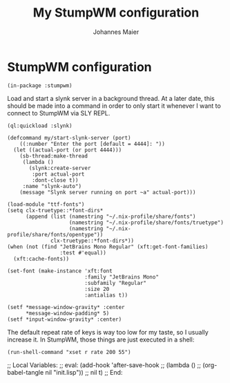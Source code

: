 #+TITLE: My StumpWM configuration
#+AUTHOR: Johannes Maier
#+EMAIL: johannes.maier@mailbox.org
#+STARTUP: showall

* StumpWM configuration

#+begin_src common-lisp
(in-package :stumpwm)
#+end_src

Load and start a slynk server in a background thread.  At a later
date, this should be made into a command in order to only start it
whenever I want to connect to StumpWM via SLY REPL.

#+begin_src common-lisp
(ql:quickload :slynk)

(defcommand my/start-slynk-server (port)
    ((:number "Enter the port [default = 4444]: "))
  (let ((actual-port (or port 4444)))
    (sb-thread:make-thread
     (lambda ()
       (slynk:create-server
        :port actual-port
        :dont-close t))
     :name "slynk-auto")
    (message "Slynk server running on port ~a" actual-port)))
#+end_src

#+begin_src common-lisp
(load-module "ttf-fonts")
(setq clx-truetype::*font-dirs*
      (append (list (namestring "~/.nix-profile/share/fonts")
                    (namestring "~/.nix-profile/share/fonts/truetype")
                    (namestring "~/.nix-profile/share/fonts/opentype"))
              clx-truetype::*font-dirs*))
(when (not (find "JetBrains Mono Regular" (xft:get-font-families)
                 :test #'equal))
  (xft:cache-fonts))

(set-font (make-instance 'xft:font
                         :family "JetBrains Mono"
                         :subfamily "Regular"
                         :size 20
                         :antialias t))

(setf *message-window-gravity* :center
      ,*message-window-padding* 5)
(setf *input-window-gravity* :center)
#+end_src

The default repeat rate of keys is way too low for my taste, so I
usually increase it.  In StumpWM, those things are just executed in a
shell:

#+begin_src common-lisp
(run-shell-command "xset r rate 200 55")
#+end_src

;; Local Variables:
;; eval: (add-hook 'after-save-hook
;;                 (lambda () 
;;                   (org-babel-tangle nil "init.lisp"))
;;                 nil t)
;; End:

